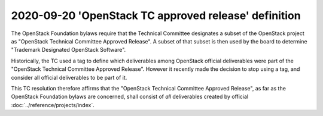 =======================================================
 2020-09-20 'OpenStack TC approved release' definition
=======================================================

The OpenStack Foundation bylaws require that the Technical Committee
designates a subset of the OpenStack project as "OpenStack Technical
Committee Approved Release". A subset of that subset is then used by the
board to determine "Trademark Designated OpenStack Software".

Historically, the TC used a tag to define which deliverables among
OpenStack official deliverables were part of the "OpenStack Technical
Committee Approved Release". However it recently made the decision to
stop using a tag, and consider all official deliverables to be part of it.

This TC resolution therefore affirms that the "OpenStack Technical Committee
Approved Release", as far as the OpenStack Foundation bylaws are concerned,
shall consist of *all* deliverables created by official
:doc:`../reference/projects/index`.
